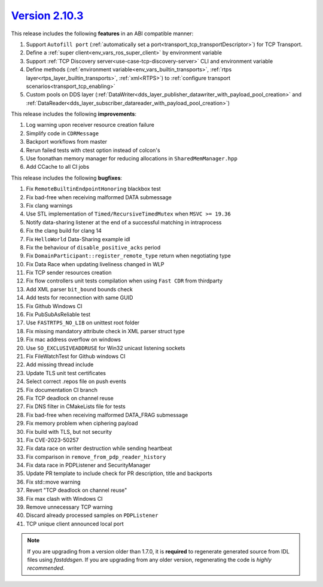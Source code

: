 `Version 2.10.3 <https://fast-dds.docs.eprosima.com/en/v2.10.3/index.html>`_
^^^^^^^^^^^^^^^^^^^^^^^^^^^^^^^^^^^^^^^^^^^^^^^^^^^^^^^^^^^^^^^^^^^^^^^^^^^^

This release includes the following **features** in an ABI compatible manner:

1. Support ``Autofill port`` (:ref:`automatically set a port<transport_tcp_transportDescriptor>`) for TCP Transport.
2. Define a :ref:`super client<env_vars_ros_super_client>` by environment variable
3. Support :ref:`TCP Discovery server<use-case-tcp-discovery-server>` CLI and environment variable
4. Define methods (:ref:`environment variable<env_vars_builtin_transports>`,
   :ref:`rtps layer<rtps_layer_builtin_transports>`, :ref:`xml<RTPS>`) to
   :ref:`configure transport scenarios<transport_tcp_enabling>`
5. Custom pools on DDS layer (:ref:`DataWriter<dds_layer_publisher_datawriter_with_payload_pool_creation>` and
   :ref:`DataReader<dds_layer_subscriber_datareader_with_payload_pool_creation>`)

This release includes the following **improvements**:

1. Log warning upon receiver resource creation failure
2. Simplify code in ``CDRMessage``
3. Backport workflows from master
4. Rerun failed tests with ctest option instead of colcon's
5. Use foonathan memory manager for reducing allocations in ``SharedMemManager.hpp``
6. Add CCache to all CI jobs

This release includes the following **bugfixes**:

1. Fix ``RemoteBuiltinEndpointHonoring`` blackbox test
2. Fix bad-free when receiving malformed DATA submessage
3. Fix clang warnings
4. Use STL implementation of ``Timed/RecursiveTimedMutex`` when ``MSVC >= 19.36``
5. Notify data-sharing listener at the end of a successful matching in intraprocess
6. Fix the clang build for clang 14
7. Fix ``HelloWorld`` Data-Sharing example idl
8. Fix the behaviour of ``disable_positive_acks`` period
9. Fix ``DomainParticipant::register_remote_type`` return when negotiating type
10. Fix Data Race when updating liveliness changed in WLP
11. Fix TCP sender resources creation
12. Fix flow controllers unit tests compilation when using ``Fast CDR`` from thirdparty
13. Add XML parser ``bit_bound`` bounds check
14. Add tests for reconnection with same GUID
15. Fix Github Windows CI
16. Fix PubSubAsReliable test
17. Use ``FASTRTPS_NO_LIB`` on unittest root folder
18. Fix missing mandatory attribute check in XML parser struct type
19. Fix mac address overflow on windows
20. Use ``SO_EXCLUSIVEADDRUSE`` for Win32 unicast listening sockets
21. Fix FileWatchTest for Github windows CI
22. Add missing thread include
23. Update TLS unit test certificates
24. Select correct .repos file on push events
25. Fix documentation CI branch
26. Fix TCP deadlock on channel reuse
27. Fix DNS filter in CMakeLists file for tests
28. Fix bad-free when receiving malformed DATA_FRAG submessage
29. Fix memory problem when ciphering payload
30. Fix build with TLS, but not security
31. Fix CVE-2023-50257
32. Fix data race on writer destruction while sending heartbeat
33. Fix comparison in ``remove_from_pdp_reader_history``
34. Fix data race in PDPListener and SecurityManager
35. Update PR template to include check for PR description, title and backports
36. Fix std::move warning
37. Revert "TCP deadlock on channel reuse"
38. Fix max clash with Windows CI
39. Remove unnecessary TCP warning
40. Discard already processed samples on ``PDPListener``
41. TCP unique client announced local port

.. note::
  If you are upgrading from a version older than 1.7.0, it is **required** to regenerate generated source from IDL
  files using *fastddsgen*.
  If you are upgrading from any older version, regenerating the code is *highly recommended*.
